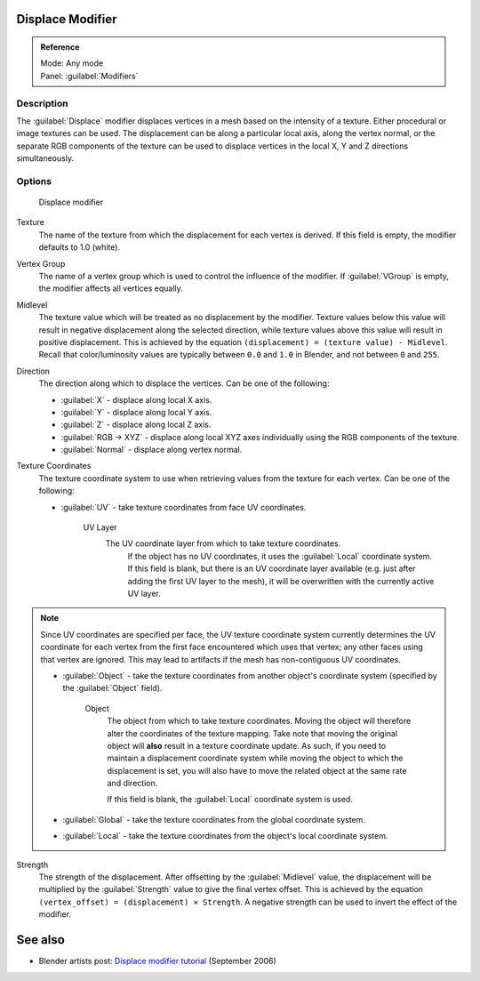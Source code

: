 
Displace Modifier
*****************

.. admonition:: Reference
   :class: refbox

   | Mode:     Any mode
   | Panel:    :guilabel:`Modifiers`


Description
===========

The :guilabel:`Displace` modifier displaces vertices in a mesh based on the intensity of a
texture. Either procedural or image textures can be used.
The displacement can be along a particular local axis, along the vertex normal,
or the separate RGB components of the texture can be used to displace vertices in the local X,
Y and Z directions simultaneously.


Options
=======

.. figure:: /images/25-Manual-Modifiers-Displace.jpg

   Displace modifier


Texture
   The name of the texture from which the displacement for each vertex is derived.
   If this field is empty, the modifier defaults to 1.0 (white).

Vertex Group
   The name of a vertex group which is used to control the influence of the modifier.
   If :guilabel:`VGroup` is empty, the modifier affects all vertices equally.

Midlevel
   The texture value which will be treated as no displacement by the modifier.
   Texture values below this value will result in negative displacement along the selected direction, while texture values above this value will result in positive displacement.
   This is achieved by the equation ``(displacement) = (texture value) - Midlevel``.
   Recall that color/luminosity values are typically between ``0.0`` and ``1.0`` in Blender, and not between ``0`` and ``255``.

Direction
   The direction along which to displace the vertices.
   Can be one of the following:

   - :guilabel:`X` - displace along local X axis.
   - :guilabel:`Y` - displace along local Y axis.
   - :guilabel:`Z` - displace along local Z axis.
   - :guilabel:`RGB → XYZ` - displace along local XYZ axes individually using the RGB components of the texture.
   - :guilabel:`Normal` - displace along vertex normal.

Texture Coordinates
   The texture coordinate system to use when retrieving values from the texture for each vertex.
   Can be one of the following:


   - :guilabel:`UV` - take texture coordinates from face UV coordinates.

      UV Layer
         The UV coordinate layer from which to take texture coordinates.
          If the object has no UV coordinates, it uses the :guilabel:`Local` coordinate system.
          If this field is blank, but there is an UV coordinate layer available
          (e.g. just after adding the first UV layer to the mesh),
          it will be overwritten with the currently active UV layer.


.. note::

   Since UV coordinates are specified per face, the UV texture coordinate system currently determines the UV
   coordinate for each vertex from the first face encountered which uses that vertex;
   any other faces using that vertex are ignored.
   This may lead to artifacts if the mesh has non-contiguous UV coordinates.


   - :guilabel:`Object` - take the texture coordinates from another object's coordinate system (specified by the :guilabel:`Object` field).

      Object
         The object from which to take texture coordinates.
         Moving the object will therefore alter the coordinates of the texture mapping.
         Take note that moving the original object will **also** result in a texture coordinate update.  As such, if
         you need to maintain a displacement coordinate system while moving the object to which the displacement is
         set, you will also have to move the related object at the same rate and direction.

         If this field is blank, the :guilabel:`Local` coordinate system is used.


   - :guilabel:`Global` - take the texture coordinates from the global coordinate system.


   - :guilabel:`Local` - take the texture coordinates from the object's local coordinate system.

Strength
   The strength of the displacement. After offsetting by the :guilabel:`Midlevel` value,
   the displacement will be multiplied by the :guilabel:`Strength` value to give the final vertex offset.
   This is achieved by the equation ``(vertex_offset) = (displacement) × Strength``.
   A negative strength can be used to invert the effect of the modifier.


See also
********

- Blender artists post: `Displace modifier tutorial <http://blenderartists.org/forum/showthread.php?t=77026>`__ (September 2006)


